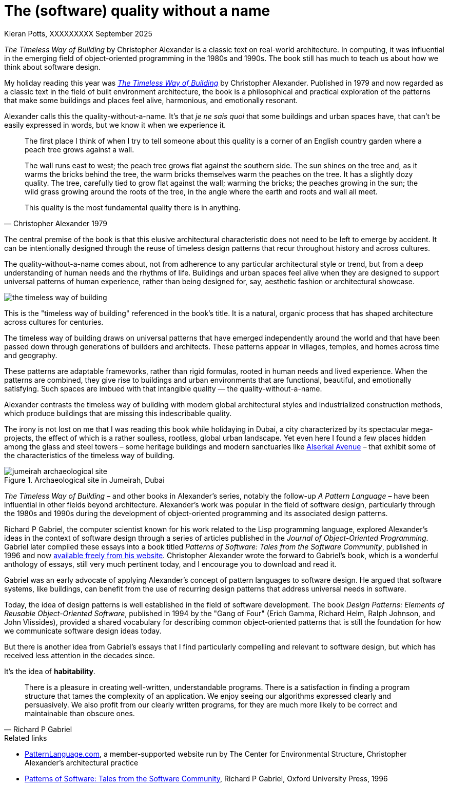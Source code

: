 = The (software) quality without a name
Kieran Potts, XXXXXXXXX September 2025
:description: The Timeless Way of Building by Christopher Alexander is a classic text on real-world architecture. In computing, it was influential in the emerging field of object-oriented programming in the 1980s and 1990s. The book still has much to teach us about how we think about software design.
:docinfo: shared
:nofooter:

:link-pattern-language: https://www.patternlanguage.com/
:link-patterns-of-software: https://dreamsongs.com/Files/PatternsOfSoftware.pdf
:link-wikipedia: https://en.wikipedia.org/wiki/The_Timeless_Way_of_Building

_The Timeless Way of Building_ by Christopher Alexander is a classic text on real-world architecture. In computing, it was influential in the emerging field of object-oriented programming in the 1980s and 1990s. The book still has much to teach us about how we think about software design.

My holiday reading this year was {link-wikipedia}[_The Timeless Way of Building_] by Christopher Alexander. Published in 1979 and now regarded as a classic text in the field of built environment architecture, the book is a philosophical and practical exploration of the patterns that make some buildings and places feel alive, harmonious, and emotionally resonant.

Alexander calls this the quality-without-a-name. It's that _je ne sais quoi_ that some buildings and urban spaces have, that can't be easily expressed in words, but we know it when we experience it.

[quote, Christopher Alexander 1979]
____
The first place I think of when I try to tell someone about this quality is a corner of an English country garden where a peach tree grows against a wall.

The wall runs east to west; the peach tree grows flat against the southern side. The sun shines on the tree and, as it warms the bricks behind the tree, the warm bricks themselves warm the peaches on the tree. It has a slightly dozy quality. The tree, carefully tied to grow flat against the wall; warming the bricks; the peaches growing in the sun; the wild grass growing around the roots of the tree, in the angle where the earth and roots and wall all meet.

This quality is the most fundamental quality there is in anything.
____

The central premise of the book is that this elusive architectural characteristic does not need to be left to emerge by accident. It can be intentionally designed through the reuse of timeless design patterns that recur throughout history and across cultures.

The quality-without-a-name comes about, not from adherence to any particular architectural style or trend, but from a deep understanding of human needs and the rhythms of life. Buildings and urban spaces feel alive when they are designed to support universal patterns of human experience, rather than being designed for, say, aesthetic fashion or architectural showcase.

image::./_/media/images/the-timeless-way-of-building.jpg[]

This is the "timeless way of building" referenced in the book’s title. It is a natural, organic process that has shaped architecture across cultures for centuries.

The timeless way of building draws on universal patterns that have emerged independently around the world and that have been passed down through generations of builders and architects. These patterns appear in villages, temples, and homes across time and geography.

These patterns are adaptable frameworks, rather than rigid formulas, rooted in human needs and lived experience. When the patterns are combined, they give rise to buildings and urban environments that are functional, beautiful, and emotionally satisfying. Such spaces are imbued with that intangible quality — the quality-without-a-name.

Alexander contrasts the timeless way of building with modern global architectural styles and industrialized construction methods, which produce buildings that are missing this indescribable quality.

The irony is not lost on me that I was reading this book while holidaying in Dubai, a city characterized by its spectacular mega-projects, the effect of which is a rather soulless, rootless, global urban landscape. Yet even here I found a few places hidden among the glass and steel towers – some heritage buildings and modern sanctuaries like https://alserkal.online/[Alserkal Avenue] – that exhibit some of the characteristics of the timeless way of building.

.Archaeological site in Jumeirah, Dubai
image::./_/media/images/jumeirah-archaeological-site.jpg[]

_The Timeless Way of Building_ – and other books in Alexander's series, notably the follow-up _A Pattern Language_ – have been influential in other fields beyond architecture. Alexander's work was popular in the field of software design, particularly through the 1980s and 1990s during the development of object-oriented programming and its associated design patterns.

Richard P Gabriel, the computer scientist known for his work related to the Lisp programming language, explored Alexander's ideas in the context of software design through a series of articles published in the _Journal of Object-Oriented Programming_. Gabriel later compiled these essays into a book titled _Patterns of Software: Tales from the Software Community_, published in 1996 and now {link-patterns-of-software}[available freely from his website]. Christopher Alexander wrote the forward to Gabriel's book, which is a wonderful anthology of essays, still very much pertinent today, and I encourage you to download and read it.

Gabriel was an early advocate of applying Alexander's concept of pattern languages to software design. He argued that software systems, like buildings, can benefit from the use of recurring design patterns that address universal needs in software.

Today, the idea of design patterns is well established in the field of software development. The book _Design Patterns: Elements of Reusable Object-Oriented Software_, published in 1994 by the "Gang of Four" (Erich Gamma, Richard Helm, Ralph Johnson, and John Vlissides), provided a shared vocabulary for describing common object-oriented patterns that is still the foundation for how we communicate software design ideas today.

But there is another idea from Gabriel's essays that I find particularly compelling and relevant to software design, but which has received less attention in the decades since.

It's the idea of *habitability*.

[quote, Richard P Gabriel]
____
There is a pleasure in creating well-written, understandable programs. There is a satisfaction in finding a program structure that tames the complexity of an application. We enjoy seeing our algorithms expressed clearly and persuasively. We also profit from our clearly written programs, for they are much more likely to be correct and maintainable than obscure ones.
____

.Related links
****

* {link-pattern-language}[PatternLanguage.com], a member-supported website run by The Center for Environmental Structure, Christopher Alexander's architectural practice

* {link-patterns-of-software}[Patterns of Software: Tales from the Software Community], Richard P Gabriel, Oxford University Press, 1996

****
